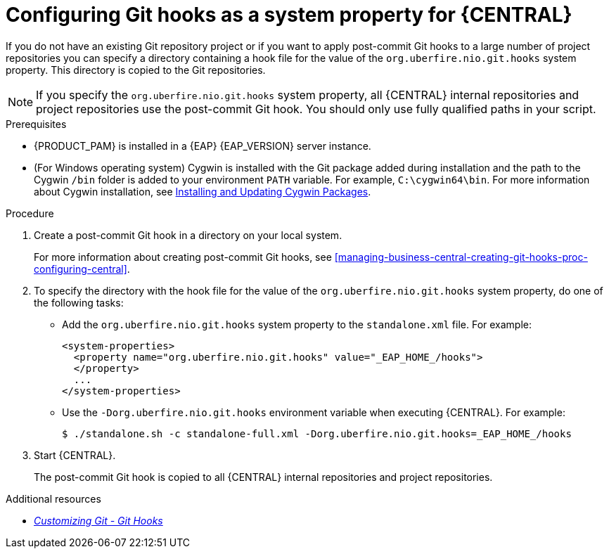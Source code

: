 [id='managing-business-central-configuring-git-hooks-system-property-proc-{context}']
= Configuring Git hooks as a system property for {CENTRAL}

If you do not have an existing Git repository project or if you want to apply post-commit Git hooks to a large number of project repositories you can specify a directory containing a hook file for the value of the `org.uberfire.nio.git.hooks` system property. This directory is copied to the Git repositories.

NOTE: If you specify the `org.uberfire.nio.git.hooks` system property, all {CENTRAL} internal repositories and project repositories use the post-commit Git hook. You should only use fully qualified paths in your script.

.Prerequisites
* {PRODUCT_PAM} is installed in a {EAP} {EAP_VERSION} server instance.
* (For Windows operating system) Cygwin is installed with the Git package added during installation and the path to the Cygwin `/bin` folder is added to your environment `PATH` variable. For example, `C:\cygwin64\bin`. For more information about Cygwin installation, see http://www.cygwin.com/install.html[Installing and Updating Cygwin Packages].

.Procedure

. Create a post-commit Git hook in a directory on your local system.
+
For more information about creating post-commit Git hooks, see <<managing-business-central-creating-git-hooks-proc-configuring-central>>.

. To specify the directory with the hook file for the value of the `org.uberfire.nio.git.hooks` system property, do one of the following tasks:
+
* Add the `org.uberfire.nio.git.hooks` system property to the `standalone.xml` file. For example:
+
[source]
----
<system-properties>
  <property name="org.uberfire.nio.git.hooks" value="_EAP_HOME_/hooks">
  </property>
  ...
</system-properties>
----

* Use the `-Dorg.uberfire.nio.git.hooks` environment variable when executing {CENTRAL}. For example:
+
[source]
----
$ ./standalone.sh -c standalone-full.xml -Dorg.uberfire.nio.git.hooks=_EAP_HOME_/hooks
----

. Start {CENTRAL}.
+
The post-commit Git hook is copied to all {CENTRAL} internal repositories and project repositories.

.Additional resources
* https://git-scm.com/book/en/v2/Customizing-Git-Git-Hooks/[_Customizing Git - Git Hooks_]
